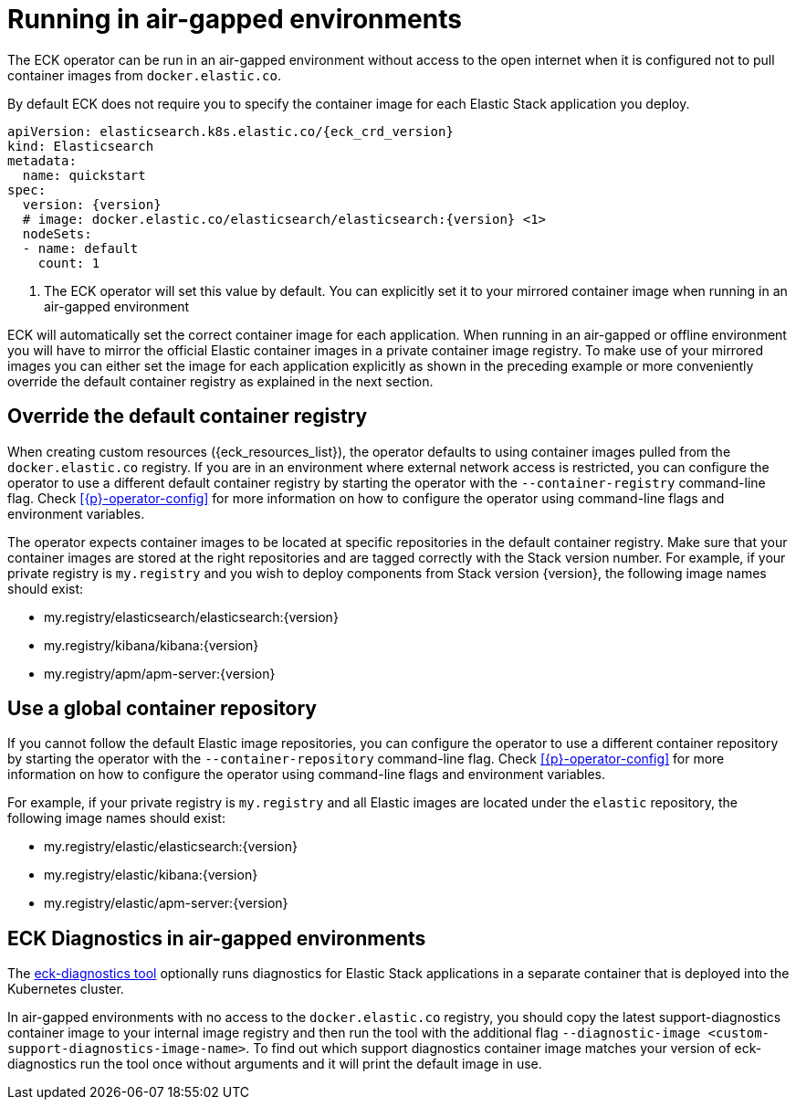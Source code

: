 :page_id: air-gapped
ifdef::env-github[]
****
link:https://www.elastic.co/guide/en/cloud-on-k8s/master/k8s-{page_id}.html[View this document on the Elastic website]
****
endif::[]


[id="{p}-{page_id}"]
= Running in air-gapped environments

The ECK operator can be run in an air-gapped environment without access to the open internet when it is configured not to pull container images from `docker.elastic.co`.

By default ECK does not require you to specify the container image for each Elastic Stack application you deploy.
[source,yaml,subs="attributes,+macros,callouts"]
----
apiVersion: elasticsearch.k8s.elastic.co/{eck_crd_version}
kind: Elasticsearch
metadata:
  name: quickstart
spec:
  version: {version}
  # image: docker.elastic.co/elasticsearch/elasticsearch:{version} <1>
  nodeSets:
  - name: default
    count: 1
----

<1> The ECK operator will set this value by default. You can explicitly set it to your mirrored container image when running in an air-gapped environment

ECK will automatically set the correct container image for each application. When running in an air-gapped or offline environment you will have to mirror the official Elastic container images in a private container image registry.
To make use of your mirrored images you can either set the image for each application explicitly as shown in the preceding example or more conveniently override the default container registry as explained in the next section.



[float]
[id="{p}-container-registry-override"]
== Override the default container registry

When creating custom resources ({eck_resources_list}), the operator defaults to using container images pulled from the `docker.elastic.co` registry. If you are in an environment where external network access is restricted, you can configure the operator to use a different default container registry by starting the operator with the `--container-registry` command-line flag. Check <<{p}-operator-config>> for more information on how to configure the operator using command-line flags and environment variables.

The operator expects container images to be located at specific repositories in the default container registry. Make sure that your container images are stored at the right repositories and are tagged correctly with the Stack version number. For example, if your private registry is `my.registry` and you wish to deploy components from Stack version {version}, the following image names should exist:

* +my.registry/elasticsearch/elasticsearch:{version}+
* +my.registry/kibana/kibana:{version}+
* +my.registry/apm/apm-server:{version}+

[float]
[id="{p}-container-repository-override"]
== Use a global container repository

If you cannot follow the default Elastic image repositories, you can configure the operator to use a different container repository by starting the operator with the `--container-repository` command-line flag.
Check <<{p}-operator-config>> for more information on how to configure the operator using command-line flags and environment variables.

For example, if your private registry is `my.registry` and all Elastic images are located under the `elastic` repository, the following image names should exist:

* +my.registry/elastic/elasticsearch:{version}+
* +my.registry/elastic/kibana:{version}+
* +my.registry/elastic/apm-server:{version}+

[float]
[id="{p}-eck-diag-air-gapped"]
== ECK Diagnostics in air-gapped environments

The <<{p}-take-eck-dump,eck-diagnostics tool>> optionally runs diagnostics for Elastic Stack applications in a separate container that is deployed into the Kubernetes cluster.

In air-gapped environments with no access to the `docker.elastic.co` registry, you should copy the latest support-diagnostics container image to your internal image registry and then run the tool with the additional flag `--diagnostic-image <custom-support-diagnostics-image-name>`. To find out which support diagnostics container image matches your version of eck-diagnostics run the tool once without arguments and it will print the default image in use.

